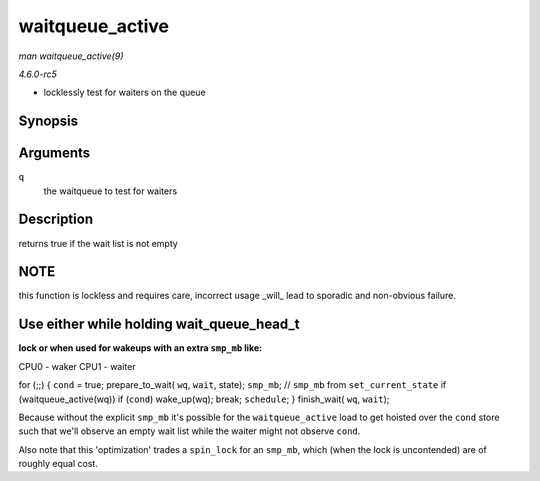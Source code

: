 .. -*- coding: utf-8; mode: rst -*-

.. _API-waitqueue-active:

================
waitqueue_active
================

*man waitqueue_active(9)*

*4.6.0-rc5*

- locklessly test for waiters on the queue


Synopsis
========

.. c:function:: int waitqueue_active( wait_queue_head_t * q )

Arguments
=========

``q``
    the waitqueue to test for waiters


Description
===========

returns true if the wait list is not empty


NOTE
====

this function is lockless and requires care, incorrect usage _will_
lead to sporadic and non-obvious failure.


Use either while holding wait_queue_head_t
==========================================

:lock or when used for wakeups with an extra ``smp_mb`` like:

CPU0 - waker CPU1 - waiter

for (;;) { ``cond`` = true; prepare_to_wait( ``wq``, ``wait``,
state); ``smp_mb``; // ``smp_mb`` from ``set_current_state`` if
(waitqueue_active(wq)) if (``cond``) wake_up(wq); break; ``schedule``;
} finish_wait( ``wq``, ``wait``);

Because without the explicit ``smp_mb`` it's possible for the
``waitqueue_active`` load to get hoisted over the ``cond`` store such
that we'll observe an empty wait list while the waiter might not observe
``cond``.

Also note that this 'optimization' trades a ``spin_lock`` for an
``smp_mb``, which (when the lock is uncontended) are of roughly equal
cost.


.. ------------------------------------------------------------------------------
.. This file was automatically converted from DocBook-XML with the dbxml
.. library (https://github.com/return42/sphkerneldoc). The origin XML comes
.. from the linux kernel, refer to:
..
.. * https://github.com/torvalds/linux/tree/master/Documentation/DocBook
.. ------------------------------------------------------------------------------
